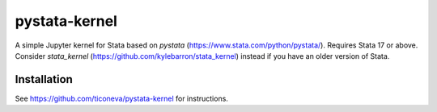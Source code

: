 ==============
pystata-kernel
==============

A simple Jupyter kernel for Stata based on *pystata* (https://www.stata.com/python/pystata/). Requires Stata 17 or above.
Consider *stata_kernel* (https://github.com/kylebarron/stata_kernel) instead if you have an older version of Stata. 

Installation
------------

See https://github.com/ticoneva/pystata-kernel for instructions.
